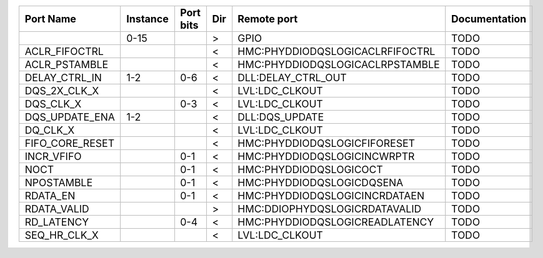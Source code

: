 +-----------------+----------+-----------+-----+---------------------------------+---------------+
|       Port Name | Instance | Port bits | Dir |                     Remote port | Documentation |
+=================+==========+===========+=====+=================================+===============+
|                 |     0-15 |           |   > |                            GPIO |          TODO |
+-----------------+----------+-----------+-----+---------------------------------+---------------+
|   ACLR_FIFOCTRL |          |           |   < | HMC:PHYDDIODQSLOGICACLRFIFOCTRL |          TODO |
+-----------------+----------+-----------+-----+---------------------------------+---------------+
|   ACLR_PSTAMBLE |          |           |   < | HMC:PHYDDIODQSLOGICACLRPSTAMBLE |          TODO |
+-----------------+----------+-----------+-----+---------------------------------+---------------+
|   DELAY_CTRL_IN |      1-2 |       0-6 |   < |              DLL:DELAY_CTRL_OUT |          TODO |
+-----------------+----------+-----------+-----+---------------------------------+---------------+
|    DQS_2X_CLK_X |          |           |   < |                  LVL:LDC_CLKOUT |          TODO |
+-----------------+----------+-----------+-----+---------------------------------+---------------+
|       DQS_CLK_X |          |       0-3 |   < |                  LVL:LDC_CLKOUT |          TODO |
+-----------------+----------+-----------+-----+---------------------------------+---------------+
|  DQS_UPDATE_ENA |      1-2 |           |   < |                  DLL:DQS_UPDATE |          TODO |
+-----------------+----------+-----------+-----+---------------------------------+---------------+
|        DQ_CLK_X |          |           |   < |                  LVL:LDC_CLKOUT |          TODO |
+-----------------+----------+-----------+-----+---------------------------------+---------------+
| FIFO_CORE_RESET |          |           |   < |    HMC:PHYDDIODQSLOGICFIFORESET |          TODO |
+-----------------+----------+-----------+-----+---------------------------------+---------------+
|      INCR_VFIFO |          |       0-1 |   < |     HMC:PHYDDIODQSLOGICINCWRPTR |          TODO |
+-----------------+----------+-----------+-----+---------------------------------+---------------+
|            NOCT |          |       0-1 |   < |          HMC:PHYDDIODQSLOGICOCT |          TODO |
+-----------------+----------+-----------+-----+---------------------------------+---------------+
|      NPOSTAMBLE |          |       0-1 |   < |       HMC:PHYDDIODQSLOGICDQSENA |          TODO |
+-----------------+----------+-----------+-----+---------------------------------+---------------+
|        RDATA_EN |          |       0-1 |   < |   HMC:PHYDDIODQSLOGICINCRDATAEN |          TODO |
+-----------------+----------+-----------+-----+---------------------------------+---------------+
|     RDATA_VALID |          |           |   > |   HMC:DDIOPHYDQSLOGICRDATAVALID |          TODO |
+-----------------+----------+-----------+-----+---------------------------------+---------------+
|      RD_LATENCY |          |       0-4 |   < |  HMC:PHYDDIODQSLOGICREADLATENCY |          TODO |
+-----------------+----------+-----------+-----+---------------------------------+---------------+
|    SEQ_HR_CLK_X |          |           |   < |                  LVL:LDC_CLKOUT |          TODO |
+-----------------+----------+-----------+-----+---------------------------------+---------------+

